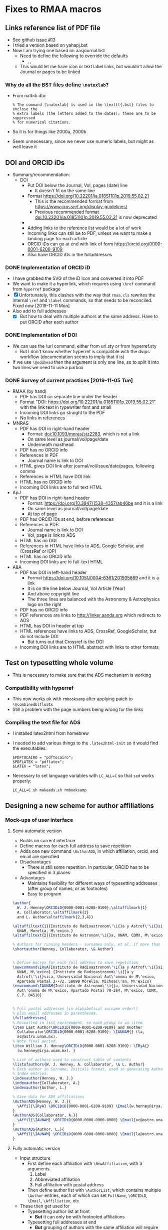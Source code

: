 
* Fixes to RMAA macros

** Links reference list of PDF file
+ See github [[https://github.com/will-henney/RMxAA/issues/13][issue #13]]
+ I tried a version based on yahapj.bst
+ Now I am trying one based on aasjournal.bst
  + Need to define the following to override the defaults
    + \dodoi, \doarxiv, \doeprint
  + This would let me have icon or text label links, but wouldn't allow the Journal or pages to be linked
*** Why do all the BST files define ~\natexlab~? 
- From natbib.dtx:
  : % The command |\natexlab| is used in the \texttt{.bst} files to enclose the
  : % extra labels (the letters added to the dates); these are to be suppressed
  : % for numerical citations.
- So it is for things like 2000a, 2000b
- Seem unnecessary, since we never use numeric labels, but might as well leave it


** DOI and ORCID iDs
+ Summary/recommendation:
  + DOI
    + Put DOI below the Journal, Vol, pages (date) line
      + It doesn't fit on the same line
    + Format https://doi.org/10.22201/ia.01851101p.2019.55.02.21
      + This is the recommended format from https://www.crossref.org/display-guidelines/
      + Previous recommended format doi:10.22201/ia.01851101p.2019.55.02.21 is now deprecated
    + 
    + Adding links to the reference list would be a lot of work
    + Incoming links can still be to PDF, unless we want to make a landing page for each article
    + ORCID iDs can go at end with link of form https://orcid.org/0000-0001-6208-9109
    + Also have ORCID iDs in the fulladdresses
*** DONE Implementation of ORCID iD
CLOSED: [2019-11-12 Tue 12:49]
+ I have grabbed the SVG of the iD icon and converted it into PDF
+ We want to make it a hyperlink, which requires using ~\href~ command from ~hyperref~ package
+ [X] Unfortunately, this clashes with the way that ~rmaa.cls~ rewrites the internal ~\ref~ and ~\label~ commands, so that needs to be reconciled. /Fixed now/ [2019-11-11 Mon]
+ Also add to full addresses
  + [X] But how to deal with multiple authors at the same address.  Have to put ORCID after each author  
*** DONE Implementation of DOI
CLOSED: [2019-11-08 Fri 18:34]
+ We can use the \url command, either from url.sty or from hyperref.sty
  + But I don't know whether hyperref is compatible with the dvips workflow (documentation seems to imply that it is)
+ If we use ~\@oddhead~ then the argument is only one line, so to split it into two lines we need to use a parbox

*** DONE Survey of current practices [2019-11-05 Tue]
CLOSED: [2019-11-08 Fri 18:34]
+ RMAA (by hand)
  + PDF has DOI on separate line under the header
  + Format "DOI: https://doi.org/10.22201/ia.01851101p.2019.55.02.21" with the link text in typewriter font and small
  + Incoming DOI links go straight to the PDF
  + No links in references
+ MNRAS
  + PDF has DOI in right-hand header
    + Format: doi:10.1093/mnras/stz2283, which is not a link
    + On same level as journal/vol/page/date
    + Underneath masthead
  + PDF has no ORCID info
  + References in PDF
    + Journal name is link to DOI
  + HTML gives DOI link after journal/vol/issue/date/pages, following comma
  + References in HTML have DOI link
  + HTML has no ORCID info
  + Incoming DOI links are to full text HTML
+ ApJ
  + PDF has DOI in right-hand header
    + Format: https://doi.org/10.3847/1538-4357/ab46be and it is a link
    + On same level as journal/vol/page/date
    + At top of page
  + PDF has ORCID iDs at end, before references
  + References in PDF:
    + Journal name is link to DOI
    + Vol, page is link to ADS
  + HTML has no DOI
  + References in HTML have links to ADS, Google Scholar, and (CrossRef or IOP)
  + HTML has no ORCID info
  + Incoming DOI links are to full-text HTML
+ A&A
  + PDF has DOI in left-hand header
    + Format https://doi.org/10.1051/0004-6361/201935869 and it is a link
    + It is on the line below Journal, Vol Article (Year)
    + And above copyright line
    + The three lines are balanced with the Astronomy & Astrophysics logo on the right
  + PDF has no ORCID info
  + PDF references are links to http://linker.aanda.org which redirects to ADS 
  + HTML has DOI in header at top
  + HTML references have links to ADS, CrossRef, GoogleScholar, but do not include DOI
    + But turns out that Crossref is the DOI
  + Incoming DOI links are to HTML abstract with links to other formats



** Test on typesetting whole volume
+ This is necessary to make sure that the ADS mechanism is working

*** Compatibility with hyperref
+ This now works ok with ~rmbooksamp~ after applying patch to ~\@combinedblfloats~
+ Still a problem with the page numbers being wrong for the links
*** Compiling the text file for ADS
+ I installed latex2html from homebrew
+ I needed to add various things to the ~.latex2html-init~ so it would find the executables.
  #+begin_example
    $PDFTOCAIRO = "pdftocairo";
    $PDFLATEX = "pdflatex";
    $LATEX = "latex";
  #+end_example
+ Necessary to set language variables with ~LC_ALL=C~ so that ~sed~ works properly:
   #+begin_example
     LC_ALL=C sh makeads.sh rmbooksamp
   #+end_example
** Designing a new scheme for author affiliations
*** Mock-ups of user interface
**** Semi-automatic version
+ Builds on current interface
+ Define macros for each full address to save repetition
+ Adds one new command ~\AuthorADS~, in which affiliation, orcid, and email are specified
+ Disadvantages
  + There is still some repetition. In particular, ORCID has to be specified in 3 places
+ Advantages
  + Maintains flexibility for different ways of typesetting addresses (after group of names, or as footnotes)
  + Easy to program
#+begin_src latex
  \author{
    W. J. Henney\ORCIDiD{0000-0001-6208-9109},\altaffilmark{1} 
    A. Collaborator,\altaffilmark{2}
    and L. Author\altaffilmark{2,3,4}}

  \altaffiltext{1}{Instituto de Radioastronom\'\i{}a y Astrof\'\i{}sica,
    UNAM, Morelia, M\'exico.}
  \altaffiltext{2}{Instituto de Astronom\'\i{}a, UNAM, CDMX, M\'exico.}

  % Authors for running headers - surnames only, et al. if more than 3. 
  \shortauthor{Henney, Collaborator, \& Author}


  % Define macros for each full address to save repetition
  \newcommand\IRyA{Instituto de Radioastronom\'\i{}a y Astrof\'\i{}sica,
    UNAM, M\'exico} {Instituto de Radioastronom\'\i{}a y
    Astrof\'\i{}sica, Universidad Nacional Aut\'onoma de M\'exico,
    Apartado Postal 3--72, 58090 Morelia, Michoac\'an, M\'exico}
  \newcommand\IAUNAM{Instituto de Astronom\'\i{}a, Universidad Nacional
    Aut\'onoma de M\'exico, Apartado Postal 70-264, M\'exico, CDMX,
    C.P. 04510}


  % Full postal addresses (in alphabetical surname order!)
  % plus email addresses in parentheses. 
  \fulladdresses{
  % Formatted in list environment, so each group is an \item
  \item Last Author\ORCIDiD{0000-0001-6208-9109} and Another
    Collaborator\ORCIDiD{0000-0001-6208-9109}: \IAUNAM{} (la,
    ac@astro.unam.mx).
  % Note final period.
  \item William J. Henney\ORCIDiD{0000-0001-6208-9109}: \IRyA{}
    (w.henney@irya.unam.mx). }

  % List of authors used to construct table of contents
  \listofauthors{W. J. Henney, A. Collaborator, \& L. Author}
  % Each author in Surname, Initials format, used in generating Author
  % Index entries.
  \indexauthor{Henney, W. J.}
  \indexauthor{Collaborator, A.}
  \indexauthor{Author, L.}

  % Give data for ADS affiliations
  \AuthorADS{Henney, W. J.}{
    \Affil{\IRyA} \ORCIDiD{0000-0001-6208-9109} \Email{w.henney@irya.unam.mx}
  }
  \AuthorADS{Collaborator, A.}{
    \Affil{\IAUNAM} \ORCIDiD{0000-0000-0000-0000} \Email{ac@astro.unam.mx}
  }
  \AuthorADS{Author, L.}{
    \Affil{\IAUNAM} \ORCIDiD{0000-0000-0000-0000} \Email{la@astro.unam.mx}
  }
#+end_src
**** Fully automatic version
+ Input structure
  + First define each affiliation with ~\NewAffiliation~, with 3 arguments
    1. Label
    2. Abbreviated affiliation
    3. Full affiliation with postal address
  + Then define author list with ~\AuthorList~, which contains multiple ~\Author~ entries, each of which can set ~FullName~, ~\ORCIDiD~, ~\Email~, ~\Affiliation~, etc
+ These then get used for
  - Typesetting author list at front
    - *But* it can only be with footnoted affiliations
  - Typesetting full addresses at end
    - *But* grouping of authors with the same affiliation will require some complicated programming, and then they need to be put in alphabetic order
  - Outputting the ADS affiliations
    - This will be the easiest part, since it maps directly onto ~\Authorlist~ data structure
+ /Evaluation/: This does not look promising. Requires complicated programming and will still be inflexible compared with current method
#+begin_src latex
  \NewAffiliation{IRyA} {%
    Instituto de Radioastronom\'\i{}a y Astrof\'\i{}sica, UNAM, Morelia,
    M\'exico%
  } {%
    Instituto de Radioastronom\'\i{}a y Astrof\'\i{}sica, Universidad
    Nacional Aut\'onoma de M\'exico, Apartado Postal 3--72, 58090
    Morelia, Michoac\'an, M\'exico%
  }

  \NewAffiliation{IAUNAM} {%
    Instituto de Astronom\'\i{}a, UNAM, CDMX, M\'exico%
  } {%
    Instituto de Astronom\'\i{}a, Universidad Nacional Aut\'onoma de
    M\'exico, Apartado Postal 70-264, M\'exico, CDMX, C.P. 04510%
  }

  \AuthorList{
    \Author{AA}{
      \FullName{William J. Henney}
      \ShortName{W. J. Henney}
      \IndexName{Henney, W. J.}
      \ORCIDiD{0000-0001-6208-9109}
      \Email{w.henney@irya.unam.mx}
      \Affiliation{IRyA}
    }
    \Author{AB}{
      \FullName{Another Collaborator}
      \ShortName{A. Collaborator}
      \IndexName{Collaborator, A.}
      \ORCIDiD{0000-0000-0000-0000}
      \Email{ac@astro.unam.mx}
      \Affiliation{IAUNAM}
    }
    \Author{AC}{
      \FullName{Last Author}
      \ShortName{L. Author}
      \IndexName{Author, L.}
      \ORCIDiD{0000-0000-0000-0000}
      \Email{la@astro.unam.mx}
      \Affiliation{IAUNAM}
    }
  }
#+end_src
*** DONE Implementation
CLOSED: [2019-11-15 Fri 10:46]
** TODO Splitting the RMxAA and RMxAC macros
*** Mails I sent asking for clarification
+ Héctor said [2019-11-14 Thu]
  : aparte de la página web lo que se quiere, es que Serie de Conferencias y la Revista Mexicana, tengan sus macros independientes.
+ Will said [2019-11-14 Thu]
  : OK, eso se puede hacer por supuesto, pero antes de empezar quisiera aclarar mejor sus requerimientos.  Entonces, si les entiendo bien, ustedes no quieren que sea el mismo "rmaa.cls" que sirve para ambos RMxAA y RMxAC (la situación actual).  Quieren que existen dos archivos completamente distintas (dígamos, rmxaa.cls y rmxac.cls), así que ya no habrá necesidad de las opciones "journal" y "proceeedings" para seleccionar entre las dos, y quieren que cada uno tiene su página de web distinto para descargar el paquete correspondiente, entonces un autor de un artículo para las memorias ni tiene que enterrarse de la existencia de la revista regular (y igualmente al revés).  ¿Eso es lo que están buscando?

** Beta testing by Héctor
*** Mail from Héctor [2019-11-16 Sat]
: Hola Will, hice la compilación de este artículo y me marco errores en varias referencias, te lo envío. Otra cosa, quise hacer lo del ADS con el ejemplo que enviaste, pero no tuve exito, el makeads.sh que use, no pude generarlo.
*** Checking compilation of the problem files
+ Work space [[file:~/tmp/rmaa-hector-test/]]
+ Use RMAA distro [[file:~/Dropbox/RMAA/rmaa4.0pre.zip]]
+ First problem is interaction with amsmath, which somehow undoes the changes I make to the \ref commands inside equations
  + AMSmath uses a new command ~\label@in@display~, which it ~\let~'s ~\label~ to inside display environments
  + So the simplest solution would be to just patch that as well
+ Some of the warnings can be eliminated by setting
  : \pdfminorversion=7
  which makes pdftex write PDF 1.7 - hopefully, this won't cause incompatibilities.

** Plan of action

*** List of points decided in Skype meeting [2019-10-31 Thu]
1. [X] Incluir el numero DOI – en el macro para cada artículo
2. [X] Incluir el DOI en el copyright
   - Moved copyright to the header
3. [X] Lo del DOI es importante para hacer la compilación final en forma automática
4. [X] Prever dejar espacio para el ORCHID (aunque todavía no lo hemos usado)
   - [X] icon in the author list at front of paper
   - [X] icon in the full addresses
     - Full text link is cancelled
   - [X] Move the code from demo document to class file
5. [X] Dejar separado los macros para las dos revistas pues están en páginas distintas
   - Create two separate class files: rmxaa.cls and rmxac.cls
   - This can still be done from the same ~.dtx~ file
6. [X] Para el ADS
   + [X] Filiaciones de todos lo autores
     + There are two broad options for dealing with this:
       1. /DONE/ No changes to current method of typesetting the authors at beginning and end of the paper (\author, \affil, \altaffilmark, \fulladdresses, etc).  I would create a separate command to give the affiliations for ADS.  This means that Héctor will have to enter the same information twice.
       2. /CANCELLED/ I design a new method for entering the affiliations and ORCID iDs once only, and then automatically using that information for three purposes:
          1) Typesetting the author list and short affiliations at the top of the article
          2) Typesetting the full address list at the end of the article
          3) Writing the data for ADS
   + [X] El DOI
     + This is "%d" according to https://adsabs.github.io/help/actions/export
     + This is now automatically written with the ADS info, which ends up in ~XXX_ads.txt~
   + [X] El ORCID (?)
     + I wrote to ADS about this and Carolyn Stern told me that this should be included in the author affiliations, like this:
       : %F AA(Author 1 affiliation <EMAIL>author email</EMAIL> <ID system="ORCID">0000-0000-0000-0000</ID>), AB(Author 2 ...), ...
     + This is now donw.



*** DONE Incorporate changes that Hector has done
CLOSED: [2019-11-06 Wed 10:45]
+ Hector's edited version
  + [[file:~/Dropbox/RMAA/hector-version-2019-11][file:~/Dropbox/RMAA/hector-version-2019-11]]
+ Latest published version
  + Website says 3.26b
    + from Feb 2015
    + this was a change to slitbook.sh only, not to rmaa.cls
    + Changes in splitbook.sh are checked in to repo in [[file:~/Dropbox/RMAA/]]
    + Other files were updated at same time (also added to repo)
      + README
      + bugs.html
      + index.html
      + individ.html
      + old-news.html
  + Previous version is 3.26
    + from Aug 2011
    + Last one where rmaa.cls was changed
+ Beta directory
  + Latest changes are from 2013
+ Differences
  #+begin_src sh :eval no
    diff -u /Users/will/Dropbox/RMAA/rmaa.cls /Users/will/Dropbox/RMAA/hector-version-2019-11/rmaa.cls
  #+end_src
+ Port differences over to my version
  + [X] All RevMexAA -> RMxAA (I suppose for consistency with ADS)
  + [X] All RevMexAA(SC) -> RMxAC 
  + [X] Abstract moved to before Resumen
  + [X] APPENDICES changed to APPENDIX (need to check original motivation)
    + I have made another environment, ~appendix~ for case of only one section


**** Message from Héctor [2019-10-31 Thu]
#+begin_quote
El único cambio que tiene, es que el ABSTRACT aparece primero y después el RESUMEN, además del DOI.

El macro que uso para la Serie de Conferencias (RMxAC), no le he modificado nada.
#+end_quote




*** Other things

**** Broken links from RMAA web page
+ http://www.astroscu.unam.mx/~rmaa/rmaa55_ads.html
+ Currently produces a frame (!!!) around the following:
  + "http://adsabs.harvard.edu/cgi-bin/nph-abs_connect?bibstem=RMxAA&volume=55&sort=PAGE&return_req=no_params&nr_to_return=500"
  + Which doesn't work any more - need to update to the new API, and need to ditch the frame


** Initial message from Chris and Silvia 
+ [2019-10-28 Mon]
#+begin_quote
    Habrás notado que las revistas han estado cambiando. Hasta ahora, 
las modificaciones necesarias las ha hecho manualmente Héctor Cejudo.  
Sin embargo, Silvia y yo pensamos que ya es necesario considerar una 
modificación más a fondo de las macros de las revistas, la cual 
incorpore los cambios que ya han ocurrido y nos permita mayor 
flexibilidad y facilidad.

     Nos gustaría hablar contigo sobre este asunto.  ¿Tienes contemplado 
un viaje a la CDMX en un futuro próximo?  En caso contrario, podríamos 
quizás organizar una videoconferencia.  Por favor haznos saber tus ideas 
a este respeco.

#+end_quote


** Skype call with Chris and Silvia
+ [2019-10-31 Thu]


*** Problemas
+ DOI en el macro
+ ORCID en el macro
+ Copyright in macros
+ Modificar bibtex para incluir DOI
+ Separate macros for emaa y rmsc
+ ADS
+ Hector
  + change order of resumen/abstract
  + ADS 

*** Things to bring up
+ [ ] progress on getting DOI
  + zenodo?
+ [ ] what features of other journals do they want to emulate?
  1. HTML version?
  2. Supplementary material?
     + Figsets, movies
     + Tables in CDS
     + Archiving of data
  3. Typsetting changes

* Copy editing tweaks
Some small things I have noticed when looking at recent RMAA papers.
+ Should make sure to use minus sign instead of hyphen for negative numbers in tables
+ Should use better font for code examples - underscore looks weird in Christophe shock paper


* Longer term plans
+ Integrate with Overleaf?
+ Revamp the production process
  + Replace latex + dvips + ps2pdf with pdflatex
  + Replace shell, m4, and perl scripts with python?
  + Generate HTML version of full papers
    + Using latex2html?
      + https://github.com/latex2html/latex2html
      + Old, but it is still sporadically maintained
      + And it is what we have used before
    + Using tex4ht?
      + see [[https://tex.stackexchange.com/questions/464112/not-obsolete-latex-to-html-converter][answers to this stackexchange question]]
    + Using pandoc?
      + https://pandoc.org
    + Using LatexML (or engrafo, which is based on it)
      + https://github.com/brucemiller/LaTeXML
      + https://github.com/arxiv-vanity/engrafo
      + This is used by arxiv-vanity project
        + E.g., https://www.arxiv-vanity.com/papers/1908.08579/
